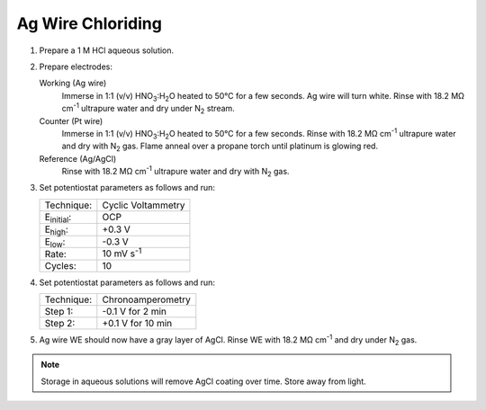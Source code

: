 Ag Wire Chloriding
==================

1. Prepare a 1 M HCl aqueous solution.

2. Prepare electrodes:

   Working (Ag wire)
      Immerse in 1:1 (v/v) HNO\ :sub:`3`:H\ :sub:`2`\ O heated to 50°C for
      a few seconds. Ag wire will turn white. Rinse with 18.2 MΩ
      cm\ :sup:`-1` ultrapure water and dry under N\ :sub:`2` stream.

   Counter (Pt wire)
     Immerse in 1:1 (v/v) HNO\ :sub:`3`:H\ :sub:`2`\ O heated to 50°C for
     a few seconds. Rinse with 18.2 MΩ cm\ :sup:`-1` ultrapure water and
     dry with N\ :sub:`2` gas. Flame anneal over a propane torch until
     platinum is glowing red.

   Reference (Ag/AgCl)
     Rinse with 18.2 MΩ cm\ :sup:`-1` ultrapure water and dry with
     N\ :sub:`2` gas.

3. Set potentiostat parameters as follows and run:

   +--------------------+--------------------+
   | Technique:         | Cyclic Voltammetry |
   +--------------------+--------------------+
   | E\ :sub:`initial`: | OCP                |
   +--------------------+--------------------+
   | E\ :sub:`high`:    | +0.3 V             |
   +--------------------+--------------------+
   | E\ :sub:`low`:     | -0.3 V             |
   +--------------------+--------------------+
   | Rate:              | 10 mV s\ :sup:`-1` |
   +--------------------+--------------------+
   | Cycles:            | 10                 |
   +--------------------+--------------------+

4. Set potentiostat parameters as follows and run:

   +------------+-------------------+
   | Technique: | Chronoamperometry |
   +------------+-------------------+
   | Step 1:    |  -0.1 V for 2 min |
   +------------+-------------------+
   | Step 2:    | +0.1 V for 10 min |
   +------------+-------------------+

5. Ag wire WE should now have a gray layer of AgCl. Rinse WE with 18.2
   MΩ cm\ :sup:`-1` and dry under N\ :sub:`2` gas.

.. note::
   Storage in aqueous solutions will remove AgCl coating over
   time. Store away from light.
